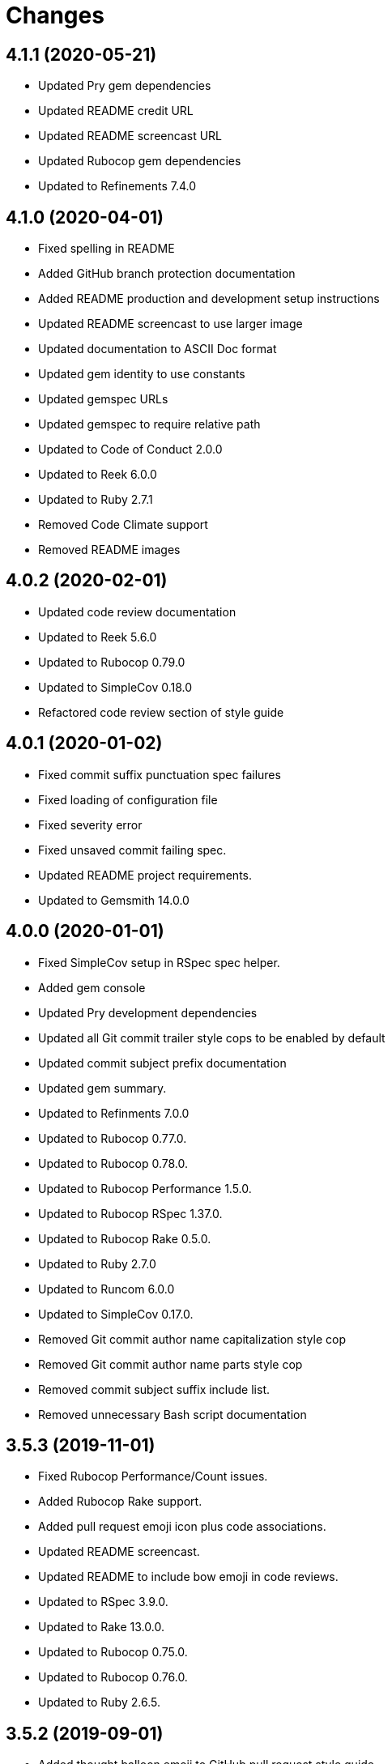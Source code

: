 = Changes

== 4.1.1 (2020-05-21)

- Updated Pry gem dependencies
- Updated README credit URL
- Updated README screencast URL
- Updated Rubocop gem dependencies
- Updated to Refinements 7.4.0

== 4.1.0 (2020-04-01)

* Fixed spelling in README
* Added GitHub branch protection documentation
* Added README production and development setup instructions
* Updated README screencast to use larger image
* Updated documentation to ASCII Doc format
* Updated gem identity to use constants
* Updated gemspec URLs
* Updated gemspec to require relative path
* Updated to Code of Conduct 2.0.0
* Updated to Reek 6.0.0
* Updated to Ruby 2.7.1
* Removed Code Climate support
* Removed README images

== 4.0.2 (2020-02-01)

* Updated code review documentation
* Updated to Reek 5.6.0
* Updated to Rubocop 0.79.0
* Updated to SimpleCov 0.18.0
* Refactored code review section of style guide

== 4.0.1 (2020-01-02)

* Fixed commit suffix punctuation spec failures
* Fixed loading of configuration file
* Fixed severity error
* Fixed unsaved commit failing spec.
* Updated README project requirements.
* Updated to Gemsmith 14.0.0

== 4.0.0 (2020-01-01)

* Fixed SimpleCov setup in RSpec spec helper.
* Added gem console
* Updated Pry development dependencies
* Updated all Git commit trailer style cops to be enabled by default
* Updated commit subject prefix documentation
* Updated gem summary.
* Updated to Refinments 7.0.0
* Updated to Rubocop 0.77.0.
* Updated to Rubocop 0.78.0.
* Updated to Rubocop Performance 1.5.0.
* Updated to Rubocop RSpec 1.37.0.
* Updated to Rubocop Rake 0.5.0.
* Updated to Ruby 2.7.0
* Updated to Runcom 6.0.0
* Updated to SimpleCov 0.17.0.
* Removed Git commit author name capitalization style cop
* Removed Git commit author name parts style cop
* Removed commit subject suffix include list.
* Removed unnecessary Bash script documentation

== 3.5.3 (2019-11-01)

* Fixed Rubocop Performance/Count issues.
* Added Rubocop Rake support.
* Added pull request emoji icon plus code associations.
* Updated README screencast.
* Updated README to include bow emoji in code reviews.
* Updated to RSpec 3.9.0.
* Updated to Rake 13.0.0.
* Updated to Rubocop 0.75.0.
* Updated to Rubocop 0.76.0.
* Updated to Ruby 2.6.5.

== 3.5.2 (2019-09-01)

* Added thought balloon emoji to GitHub pull request style guide.
* Updated README screencast tutorial.
* Updated to Rubocop 0.73.0.
* Updated to Ruby 2.6.4.

== 3.5.1 (2019-07-01)

* Updated XDG documentation to reference XDG gem.
* Updated to Gemsmith 13.5.0.
* Updated to Rubocop Performance 1.4.0.
* Refactored RSpec helper support requirements.

== 3.5.0 (2019-06-01)

* Fixed RSpec/ContextWording issues.
* Fixed Rubocop Naming/RescuedExceptionsVariableName issues.
* Added style guide for lines of code in a pull request.
* Updated Netlify feature branch detection.
* Updated contributing documentation.
* Updated to Reek 5.4.0.
* Updated to Rubocop 0.69.0.
* Updated to Rubocop Performance 1.3.0.
* Updated to Rubocop RSpec 1.33.0.
* Updated to Runcom 5.0.0.

== 3.4.2 (2019-05-01)

* Updated RSpec helper examples file name.
* Updated RSpec helper to verify constant names.
* Updated to Ruby 2.6.3.

== 3.4.1 (2019-04-14)

* Fixed Netlify branch detection.
* Fixed Ruby warnings.
* Added Ruby warnings to RSpec helper.
* Refactored RSpec Git branch creation to shared context.
* Refactored RSpec Git commit file helper to shared context.

== 3.4.0 (2019-04-13)

* Fixed Rubocop layout issues.
* Fixed multpile line commit messages for specs.
* Added Git kit repo branch name and SHA functionality.
* Added Netlify build status badge to README.
* Added Netlify environment detection.
* Added Netlify environment.
* Added Rubocop Performance gem.
* Added Travis CI build status to README.
* Updated to Code Quality 4.0.0.
* Updated to Rubocop 0.67.0.
* Removed Code Climate gem.
* Refactored Git kit repo to be constructed.
* Refactored Travis CI environment to inject environment.
* Refactored branch environemnts to use Git repo.
* Refactored feature branch to inject environment.

== 3.3.0 (2019-03-16)

* Fixed Commit Trailer Collaborator Email cop email handling.
* Added Commit Author Capitalization cop.
* Added Commit Author Name cop.
* Added additional saved commit specs for raw body and trailers.
* Updated Commit Author Name Capitalization cop to deprecated status.
* Updated Commit Author Name Parts cop to deprecated status.
* Updated email validator to use URI regular expression.
* Updated to Ruby 2.6.2.
* Refactored commit specs to use commit as subject.
* Refactored commit to scrub erroneous encodings.
* Refactored style specs to use cop as subject.

== 3.2.0 (2019-03-10)

* Fixed Rubocop Style/MethodCallWithArgsParentheses issues.
* Added abstract style affected commit trailer lines.
* Added commit trailer collaborator capitalization cop.
* Added commit trailer collaborator duplication cop.
* Added commit trailer collaborator email cop.
* Added commit trailer collaborator key cop.
* Added commit trailer collaborator name cop.
* Added saved commit trailers.
* Added trailer collaborator parser.
* Added unsaved commit trailers.
* Updated Circle CI configuration to install latest Git version.
* Removed RSpec standard output/error suppression.

== 3.1.0 (2019-03-01)

* Added README Git Hook style guide.
* Added capitalization validator.
* Added email validator.
* Added name validator.
* Updated README to reference updated Runcom documentation.
* Updated to Gemsmith 13.0.0.
* Updated to Rubocop 0.65.0.
* Updated to Ruby 2.6.1.
* Removed README upgrade documentation.
* Refactored affected commit body lines to abstract class.
* Refactored commit author email cop to use validator.
* Refactored commit author name capitalization cop to use validator.
* Refactored commit author name parts cop to use validator.

== 3.0.0 (2019-01-01)

* Fixed Circle CI cache for Ruby version.
* Fixed Rubocop RSpec auto-correctable issues.
* Fixed Rubocop RSpec/ContextWording issue.
* Fixed Rubocop RSpec/ExampleLength issues.
* Fixed Rubocop RSpec/LeadingSubject issues.
* Fixed Rubocop RSpec/NamedSubject issues.
* Fixed Rubocop RSpec/SubjectStub issues.
* Fixed Rubocop RSpec/VerifiedDoubles issues.
* Added Circle CI Bundler cache.
* Added Rubocop RSpec gem.
* Added project logo.
* Added spelling mistakes to style guide.
* Updated Circle CI Code Climate test reporting.
* Updated to Refinements 6.0.0.
* Updated to Rubocop 0.62.0.
* Updated to Ruby 2.6.0.
* Updated to Runcom 4.0.0.
* Removed Rubocop Lint/Void CheckForMethodsWithNoSideEffects check.

== 2.4.0 (2018-10-01)

* Fixed Markdown ordered list numbering.
* Fixed README numbering markdown.
* Fixed Rubocop Layout/EmptyLineAfterGuardClause issues.
* Fixed Rubocop Performance/InefficientHashSearch issue.
* Fixed default configuration in README.
* Updated README style guide.
* Updated Semantic Versioning links to be HTTPS.
* Updated pull request documentation.
* Updated to Contributor Covenant Code of Conduct 1.4.1.
* Updated to RSpec 3.8.0.
* Updated to Reek 5.0.
* Updated to Rubocop 0.57.0.
* Updated to Rubocop 0.58.0.

== 2.3.0 (2018-05-01)

* Added Runcom examples for project specific usage.
* Updated README documentation.
* Updated project changes to use semantic versions.
* Updated to Gemsmith 12.0.0.
* Updated to Refinements 5.2.0.
* Updated to Runcom 3.1.0.

== 2.2.0 (2018-04-01)

* Added gemspec metadata for source, changes, and issue tracker URLs.
* Updated gem dependencies.
* Updated to Refinements 5.1.0.
* Updated to Rubocop 0.53.0.
* Updated to Ruby 2.5.1.
* Updated to Runcom 3.0.0.
* Removed Circle CI Bundler cache.
* Refactored Git repository shared example test data.
* Refactored temp dir shared context as a pathname.

== 2.1.0 (2018-02-18)

* Fixed Git commit encoding issues.
* Fixed SHA utility method for unsaved comment.
* Fixed colorized terminal output for CI builds.
* Fixed gemspec issues with missing gem signing key/certificate.
* Updated README license information.
* Updated to Circle CI 2.0.0 configuration.
* Removed Gemnasium support.
* Removed Patreon badge from README.

== 2.0.1 (2018-01-01)

* Updated to Gemsmith 11.0.0.

== 2.0.0 (2018-01-01)

* Fixed Rubocop Style/FormatStringToken issues.
* Fixed typo in default configuration of README.md.
* Added additional commit body phrases to exclude list.
* Added Commit Body Bullet Delimiter cop.
* Added specs for default cop settings.
* Added upgrade section to README.
* Updated Code Climate badges.
* Updated Code Climate configuration to Version 2.0.0.
* Updated to Apache 2.0 license.
* Updated to Rubocop 0.52.0.
* Updated to Ruby 2.4.3.
* Updated to Ruby 2.5.0.
* Removed black/white lists (use include/exclude lists instead).
* Removed deprecated Commit Body Leading Space cop.
* Removed documentation for secure installs.
* Refactored `Graylist` as `FilterList` object.
* Refactored abstract cop prefix deletion.
* Refactored code to use Ruby 2.5.0 `Array#append` syntax.

== 1.7.1 (2017-11-18)

* Fixed issue with mismatched gem certificate public key.
* Updated to Rake 12.3.0.

== 1.7.0 (2017-11-05)

* Fixed 'Git Hooks' URL.
* Fixed Reek issues.
* Fixed false positive when checking unsaved, verbose commits.
* Fixed false positives with commit body phrases.
* Updated Fury URL to use HTTPS.
* Updated commit body phrases to be alpha-sorted.
* Refactored commit object equality methods.

== 1.6.2 (2017-10-29)

* Added Bundler Audit gem.
* Updated to Rubocop 0.50.0.
* Updated to Rubocop 0.51.0.
* Updated to Ruby 2.4.2.

== 1.6.1 (2017-09-09)

* Fixed commit subject length calculation with fixup/squash prefixes.
* Removed Pry State gem.

== 1.6.0 (2017-08-20)

* Fixed README default configuration by removing trailing commas.
* Added dynamic formatting of RSpec output.
* Updated to Runcom 1.3.0.

== 1.5.0 (2017-07-30)

* Fixed CLI spec when running on a feature branch.
* Fixed issue line numbering.
* Fixed line reporting of multi-line paragraphs.
* Added issue line builder.
* Added paragraph reporter.
* Added sentence reporter.
* Updated cop reporter to end label with period.
* Updated hint wording.
* Removed issue label.
* Refactored line reporter default indent.

== 1.4.1 (2017-07-26)

* Fixed Travis CI pull request build hook.
* Fixed saved commit initialization with invalid SHA.
* Added Git commit SHA error.

== 1.4.0 (2017-07-23)

* Fixed feature branch Git repository detection.
* Added Git Kit with repository detection.
* Added ability to answer commit body paragraphs.
* Added commit body bullet capitalization cop.
* Added commit body issue tracker link cop.
* Added commit body paragraph capitalization cop.
* Added commit body single bullet cop.
* Updated commit body leading line cop to specify quantity.
* Updated cop warning/error report format.
* Updated graylist to always be a list of regular expressions.
* Updated graylist to always cast list to array.
* Updated line report to quote affected lines.
* Updated to Gemsmith 10.2.0.
* Refactored specs to use consistent issue testing.

== 1.3.0 (2017-07-16)

* Fixed CLI errors to always abort program.
* Fixed Commit Body Presence cop fixup commit issues.
* Fixed Commit Subject Prefix cop fixup and squash commit issues.
* Fixed issues with commented body lines in commits.
* Fixed issues with reporting valid cops.
* Fixed issues with running against a non-Git repository.
* Fixed printing of regular expression escape characters in cop hints.
* Added Commit Body Leading Line cop.
* Added Commit Body Leading Space deprecation warnings.
* Added Pastel gem.
* Added ability to answer commits on feature branch.
* Added colorized strings to branch reporter.
* Added colorized strings to cop reporter.
* Added commit fixup and squash detection.
* Added commit message Git Hook.
* Added shared examples for fixup and squash commits.
* Added string fixup and squash prefix detection.
* Added string refinements.
* Added unsaved commit.
* Updated graylist to answer hint text.
* Refactored CLI warning spec.
* Refactored branch objects.
* Refactored commit as saved commit.
* Refactored runner to run with commits instead of SHAs.
* Refactored use of build environment variables.
* Refactored use of gem-specific string methods.

== 1.2.0 (2017-07-09)

* Fixed spec issues with CI environments.
* Added Circle CI branch environment.
* Added Commit Body Present cop to table of contents.
* Added Git Hook documentation.
* Added GitHub project rebase documentation.
* Added README Git style guide.
* Added README cop descriptions.
* Added Travis CI branch environment.
* Added Travis CI build support for project.
* Added `--commits` option to `--police` command.
* Added base error class.
* Added branch reporter.
* Added commit reporter.
* Added commit_body_present cop
* Added cop graylist regular expression support.
* Added cop reporter.
* Added cop severity support to collector.
* Added cop severity support.
* Added graylist hook.
* Added graylist support.
* Added invalid, warning, and error support to abstract class.
* Added line reporter.
* Added local branch environment.
* Added minimum for Commit Body Present cop
* Added number of commit inspected.
* Added severity error.
* Added string pluralization support.
* Updated CLI to rescue gem-related errors.
* Updated CONTRIBUTING documentation.
* Updated Commit Body Presence cop name.
* Updated GitHub templates.
* Updated collector to collect valid and invalid cops.
* Updated cop issue to answer a hash.
* Updated runner to process custom commits.
* Updated to Climate Control 0.2.0.
* Removed collector reporting behavior.
* Refactored CLI to use reporter.
* Refactored Git utilities to `Kit` module.
* Refactored branch kit to use branch environments.
* Refactored calculation of string pluralization.
* Refactored cop error as issue.
* Refactored reporter as collector.
* Refactored runner to fail with gem base error.
* Refactored runner to use collector modifications.
* Refactored severity levels to abstract style class.

== 1.1.0 (2017-06-19)

* Updated README headers.
* Updated command line usage in CLI specs.
* Updated to Gemsmith 10.0.0.
* Removed Thor+ gem.
* Refactored CLI version/help specs.

== 1.0.0 (2017-06-17)

* Fixed gem configuration CLI options.
* Updated README usage configuration documenation.

== 0.4.0 (2017-06-11)

* Fixed Reek method missing issue.
* Fixed commit body bullet cop with blank lines.
* Fixed style abstract descendants implementation.
* Added Circle CI support.
* Added commit author date (relative).
* Added cop labels.
* Updated commit to be a value object.
* Updated reporter to use commit details.
* Updated reporter to use cop labels.
* Updated to Runcom 1.0.0.
* Removed Gemsmith support (temporary).
* Removed Travis CI support.
* Removed abstract class commit sha method.
* Removed extra carriage return from affected line errors.
* Refactored runner implementation.

== 0.3.0 (2017-06-06)

* Fixed generated report to include gem label.
* Added Climate Control gem.
* Added Git branch support.
* Updated Git repo shared context to use HTTPS.
* Refactored Runner to use Branch object.

== 0.2.0 (2017-06-04)

* Fixed Code Climate Rubocop configuration.
* Fixed commit body leading space cop false positive with empty body.
* Added Rake support.
* Added commit author email cop.
* Added commit author name capitalization cop.
* Added commit author name parts cop.
* Added commit body bullet cop.
* Added commit body line length cop.
* Added commit body lines support.
* Added commit body phrase cop.
* Updated commit subject length to equal body length.
* Updated commit subject prefix cop to use whitelist.
* Updated commit subject suffix cop to use whitelist.
* Updated reporter to capture errors by commit SHA.
* Removed `.id` from style subclasses.
* Removed double colon from gem label.

== 0.1.0 (2017-05-29)

* Initial version.
